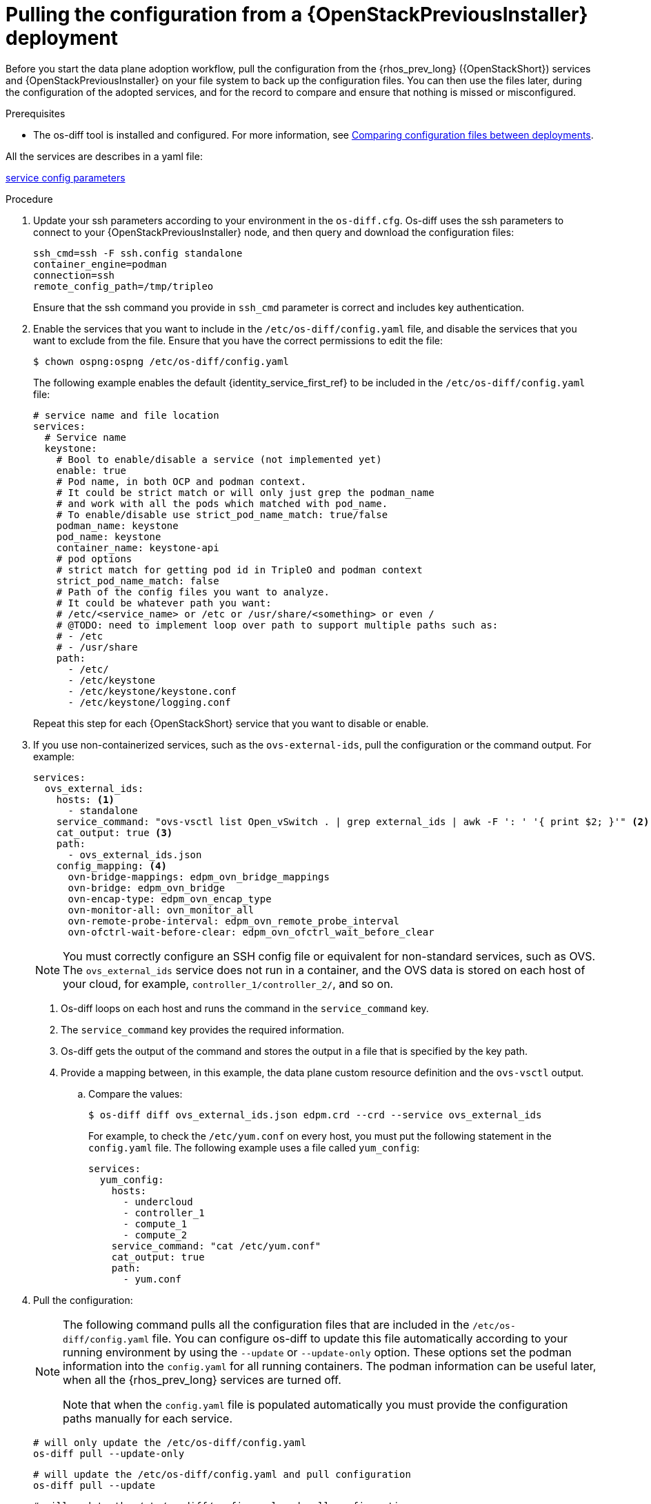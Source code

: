[id="pulling-configuration-from-tripleo-deployment_{context}"]

= Pulling the configuration from a {OpenStackPreviousInstaller} deployment

Before you start the data plane adoption workflow, pull the configuration from the {rhos_prev_long} ({OpenStackShort}) services and {OpenStackPreviousInstaller} on your file system to back up the configuration files. You can then use the files later, during the configuration of the adopted services, and for the record to compare and ensure that nothing is missed or misconfigured.

.Prerequisites

* The os-diff tool is installed and configured. For more information, see
xref:comparing-configuration-files-between-deployments_storage-requirements[Comparing configuration files between deployments].

ifeval::["{build}" != "downstream"]
All the services are describes in a yaml file:

https://github.com/openstack-k8s-operators/os-diff/blob/main/config.yaml[service config parameters]
endif::[]

.Procedure

. Update your ssh parameters according to your environment in the `os-diff.cfg`. Os-diff uses the ssh parameters to connect to your {OpenStackPreviousInstaller} node, and then query and download the configuration files:
+
----
ssh_cmd=ssh -F ssh.config standalone
container_engine=podman
connection=ssh
remote_config_path=/tmp/tripleo
----
+
Ensure that the ssh command you provide in `ssh_cmd` parameter is correct and includes key authentication.

. Enable the services that you want to include in the `/etc/os-diff/config.yaml` file, and disable the services that you want to exclude from the file. Ensure that you have the correct permissions to edit the file:
+
----
$ chown ospng:ospng /etc/os-diff/config.yaml
----
+
The following example enables the default {identity_service_first_ref} to be included in the `/etc/os-diff/config.yaml` file:
+
[source,yaml]
----
# service name and file location
services:
  # Service name
  keystone:
    # Bool to enable/disable a service (not implemented yet)
    enable: true
    # Pod name, in both OCP and podman context.
    # It could be strict match or will only just grep the podman_name
    # and work with all the pods which matched with pod_name.
    # To enable/disable use strict_pod_name_match: true/false
    podman_name: keystone
    pod_name: keystone
    container_name: keystone-api
    # pod options
    # strict match for getting pod id in TripleO and podman context
    strict_pod_name_match: false
    # Path of the config files you want to analyze.
    # It could be whatever path you want:
    # /etc/<service_name> or /etc or /usr/share/<something> or even /
    # @TODO: need to implement loop over path to support multiple paths such as:
    # - /etc
    # - /usr/share
    path:
      - /etc/
      - /etc/keystone
      - /etc/keystone/keystone.conf
      - /etc/keystone/logging.conf
----
+
Repeat this step for each {OpenStackShort} service that you want to disable or enable.

. If you use non-containerized services, such as the `ovs-external-ids`, pull the configuration or the command output. For example:
+
----
services:
  ovs_external_ids:
    hosts: <1>
      - standalone
    service_command: "ovs-vsctl list Open_vSwitch . | grep external_ids | awk -F ': ' '{ print $2; }'" <2>
    cat_output: true <3>
    path:
      - ovs_external_ids.json
    config_mapping: <4>
      ovn-bridge-mappings: edpm_ovn_bridge_mappings
      ovn-bridge: edpm_ovn_bridge
      ovn-encap-type: edpm_ovn_encap_type
      ovn-monitor-all: ovn_monitor_all
      ovn-remote-probe-interval: edpm_ovn_remote_probe_interval
      ovn-ofctrl-wait-before-clear: edpm_ovn_ofctrl_wait_before_clear
----
+
[NOTE]
You must correctly configure an SSH config file or equivalent for non-standard services, such as OVS. The `ovs_external_ids` service does not run in a container, and the OVS data is stored on each host of your cloud, for example, `controller_1/controller_2/`, and so on.
+
<1> Os-diff loops on each host and runs the command in the `service_command` key.
<2> The `service_command` key provides the required information.
<3> Os-diff gets the output of the command and stores the output in a file that is specified by the key path.
<4> Provide a mapping between, in this example, the data plane custom resource definition and the `ovs-vsctl` output.

.. Compare the values:
+
----
$ os-diff diff ovs_external_ids.json edpm.crd --crd --service ovs_external_ids
----
+
For example, to check the `/etc/yum.conf` on every host, you must put the following statement in the `config.yaml` file. The following example uses a file called `yum_config`:
+
----
services:
  yum_config:
    hosts:
      - undercloud
      - controller_1
      - compute_1
      - compute_2
    service_command: "cat /etc/yum.conf"
    cat_output: true
    path:
      - yum.conf
----

. Pull the configuration:
+
[NOTE]
====
The following command pulls all the configuration files that are included in the `/etc/os-diff/config.yaml` file. You can configure os-diff to update this file automatically according to your running environment by using the `--update` or `--update-only` option. These options set the podman information into the `config.yaml` for all running containers. The podman information can be useful later, when all the {rhos_prev_long} services are turned off.

Note that when the `config.yaml` file is populated automatically you must provide the configuration paths manually for each service.
====
+
----
# will only update the /etc/os-diff/config.yaml
os-diff pull --update-only
----
+
----
# will update the /etc/os-diff/config.yaml and pull configuration
os-diff pull --update
----
+
----
# will update the /etc/os-diff/config.yaml and pull configuration
os-diff pull
----
+
The configuration is pulled and stored by default in the following directory:
+
----
/tmp/tripleo/
----

.Verification

* Verify that you have a directory for each service configuration in your local path:
+
----
  ▾ tmp/
    ▾ tripleo/
      ▾ glance/
      ▾ keystone/
----
